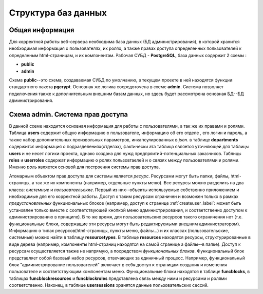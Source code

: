 
Структура баз данных
===========================

Общая информация
-------------------------------

Для корректной работы веб-сервера необходима база данных (БД администрирования), в которой хранится необходимая информация о пользователях, их ролях, а также правах доступа определенных пользователей к определнным html-страницам, и их компонентам. Рабочая СУБД - **PostgreSQL**, база данных содержит 2 схемы :

* **public**
* **admin**


Схема **public**--это схема, создаваемая СУБД по умолчанию, в текущем проекте в ней находятся функции стандартного пакета **pgcrypt**.
Основная же логика сосредоточена в схеме **admin**. Система позволяет подключения также к дополнительным внешним базам данных, но здесь будет рассмотрена основная БД--БД администрирования.

Схема **admin**. Система прав доступа
----------------------------------------

В данной схеме находится основная информация для работы с пользователями, а так же их правами и ролями. Таблица **users** содержит общую информацию о пользователе, информацию об его отделе , его логин и пароль, а также набор дополнительных произвольных параметров, инкапсулированных в *json*. в таблице **departments** содержится информация о подразделениях(отделах), фактически эта таблица является уточняющей для таблицы **users** и не несет логики проекта, однако создана для нужд предпряитий-потенциальных заказчиков. Таблицы **roles** и **userroles** содержат информацию о ролях пользовтаелей и о связях между пользователями и ролями. Именно *роль* является основой для построения системы прав доступа. 

Атомарным объектом прав доступа для системы является *ресурс*. Ресурсами могут быть папки, файлы, html-страницы, а так же их компоненты (например, отдельные пункты меню). Все ресурсы  можно разделить на два класса: *системные* и  *пользовтаельские*. Первый из них--объекты используемые собственно приложением и необходимые для его корректной работы. Доступ к таким ресурсам ограничен и возможен только в рамках *предустановленных* функциональных блоков (например, доступ к странице :ref:`createuser_label`: может быть установлен только вместе с соответствующей кнопкой меню администрирования, и соответственно доступом к администрированию в принципе). В то же время, для пользовательских ресурсов такого ограничения нет (т.е. функциональные блоки, содержащие эти ресурсы могут быть редактируемыми внешним администратором). Информацию о  типах ресурсов(html-страницы, пункты меню, файлы...) и их классах (пользовательские, системные) можно найти в таблицу **resourcetypes**. В таблице **resources** находятся ресурсы, структурированные в виде дерева (например, компоненты html-страниц находятся на самой странице а файлы--в папке). Доступ к ресурсам осуществляется также не напрямую, а посредством *функциональных блоков*. Функциональный блок представляет собой базовый набор ресурсов, отвечающих за единичный процесс. Например, функциональный блок "администрирование пользователей" включает в себя доступ к страницам создания и изменения пользователе и соответствующим компонентам меню. Функциональные блоки находятся в таблице **funcblocks**, в таблицах **funcblockresources** и **funcblockroles** представлена связь между ними и ресурсами и ролями соответственно. Наконец, в таблице **usersessions** хранятся данные пользовательских сессий.


